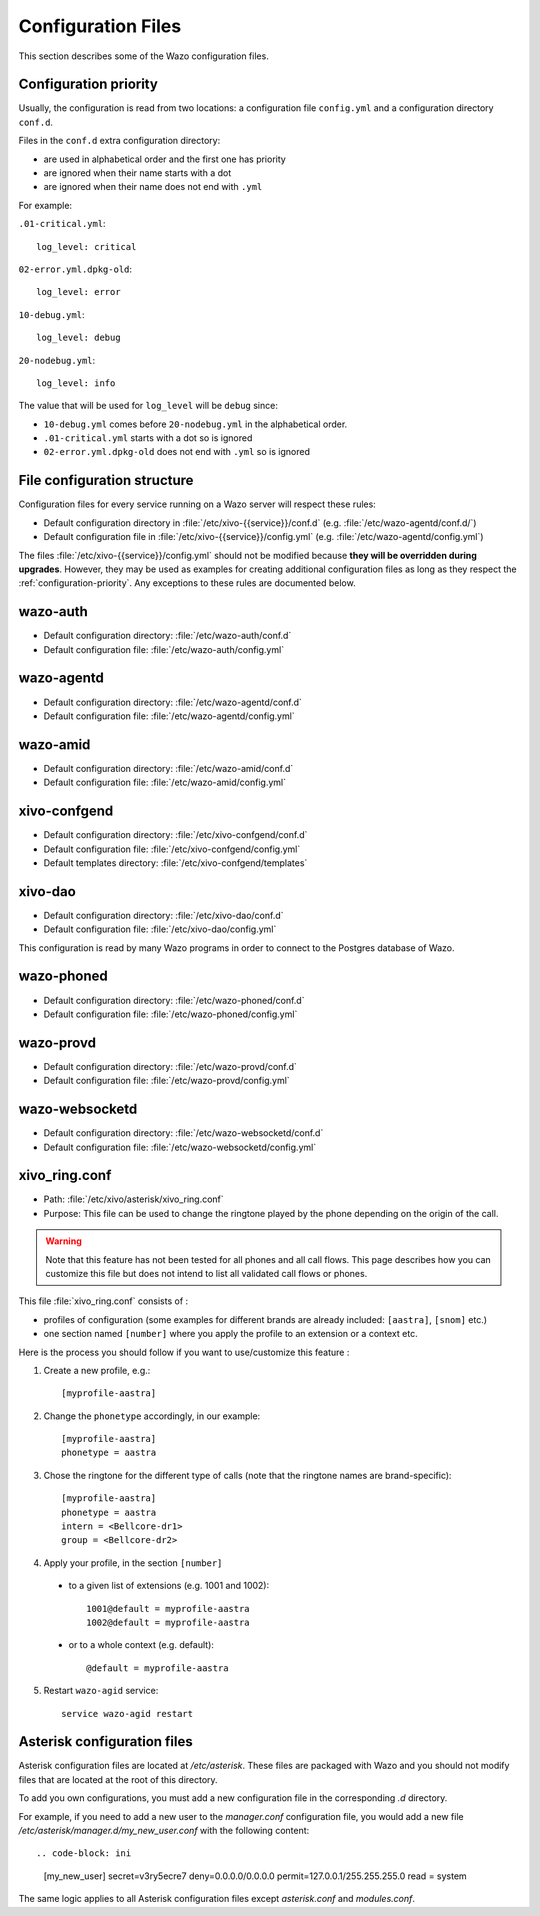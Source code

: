 .. _configuration-files:

*******************
Configuration Files
*******************

This section describes some of the Wazo configuration files.


.. _configuration-priority:

Configuration priority
======================

Usually, the configuration is read from two locations: a configuration file ``config.yml`` and a
configuration directory ``conf.d``.

Files in the ``conf.d`` extra configuration directory:

* are used in alphabetical order and the first one has priority
* are ignored when their name starts with a dot
* are ignored when their name does not end with ``.yml``

For example:

``.01-critical.yml``::

  log_level: critical

``02-error.yml.dpkg-old``::

  log_level: error

``10-debug.yml``::

  log_level: debug

``20-nodebug.yml``::

  log_level: info

The value that will be used for ``log_level`` will be ``debug`` since:

* ``10-debug.yml`` comes before ``20-nodebug.yml`` in the alphabetical order.
* ``.01-critical.yml`` starts with a dot so is ignored
* ``02-error.yml.dpkg-old`` does not end with ``.yml`` so is ignored


File configuration structure
============================

Configuration files for every service running on a Wazo server will respect these rules:

* Default configuration directory in :file:`/etc/xivo-{{service}}/conf.d` (e.g.
  :file:`/etc/wazo-agentd/conf.d/`)
* Default configuration file in :file:`/etc/xivo-{{service}}/config.yml` (e.g.
  :file:`/etc/wazo-agentd/config.yml`)

The files :file:`/etc/xivo-{{service}}/config.yml` should not be modified because **they will be
overridden during upgrades**. However, they may be used as examples for creating additional
configuration files as long as they respect the :ref:`configuration-priority`. Any exceptions to
these rules are documented below.


wazo-auth
=========

* Default configuration directory: :file:`/etc/wazo-auth/conf.d`
* Default configuration file: :file:`/etc/wazo-auth/config.yml`


wazo-agentd
===========

* Default configuration directory: :file:`/etc/wazo-agentd/conf.d`
* Default configuration file: :file:`/etc/wazo-agentd/config.yml`


wazo-amid
=========

* Default configuration directory: :file:`/etc/wazo-amid/conf.d`
* Default configuration file: :file:`/etc/wazo-amid/config.yml`


xivo-confgend
=============

* Default configuration directory: :file:`/etc/xivo-confgend/conf.d`
* Default configuration file: :file:`/etc/xivo-confgend/config.yml`
* Default templates directory: :file:`/etc/xivo-confgend/templates`


xivo-dao
========

* Default configuration directory: :file:`/etc/xivo-dao/conf.d`
* Default configuration file: :file:`/etc/xivo-dao/config.yml`

This configuration is read by many Wazo programs in order to connect to the Postgres database of
Wazo.


wazo-phoned
===========

* Default configuration directory: :file:`/etc/wazo-phoned/conf.d`
* Default configuration file: :file:`/etc/wazo-phoned/config.yml`


wazo-provd
==========

* Default configuration directory: :file:`/etc/wazo-provd/conf.d`
* Default configuration file: :file:`/etc/wazo-provd/config.yml`


wazo-websocketd
===============

* Default configuration directory: :file:`/etc/wazo-websocketd/conf.d`
* Default configuration file: :file:`/etc/wazo-websocketd/config.yml`


.. _xivo_ring.conf:

xivo_ring.conf
==============

* Path: :file:`/etc/xivo/asterisk/xivo_ring.conf`
* Purpose: This file can be used to change the ringtone played by the phone depending on the
  origin of the call.

.. warning:: Note that this feature has not been tested for all phones and all call flows.
  This page describes how you can customize this file but does not intend to list all validated
  call flows or phones.


This file :file:`xivo_ring.conf` consists of :

* profiles of configuration (some examples for different brands are already included: ``[aastra]``,
  ``[snom]`` etc.)
* one section named ``[number]`` where you apply the profile to an extension or a context etc.

Here is the process you should follow if you want to use/customize this feature :

#. Create a new profile, e.g.::

    [myprofile-aastra]

#. Change the ``phonetype`` accordingly, in our example::

    [myprofile-aastra]
    phonetype = aastra

#. Chose the ringtone for the different type of calls (note that the ringtone names are
   brand-specific)::

    [myprofile-aastra]
    phonetype = aastra
    intern = <Bellcore-dr1>
    group = <Bellcore-dr2>

#. Apply your profile, in the section ``[number]``

  * to a given list of extensions (e.g. 1001 and 1002)::

      1001@default = myprofile-aastra
      1002@default = myprofile-aastra

  * or to a whole context (e.g. default)::

     @default = myprofile-aastra

5. Restart ``wazo-agid`` service::

    service wazo-agid restart


.. _asterisk-configuration:

Asterisk configuration files
============================

Asterisk configuration files are located at `/etc/asterisk`. These files are packaged with
Wazo and you should not modify files that are located at the root of this directory.

To add you own configurations, you must add a new configuration file in the corresponding `.d`
directory.

For example, if you need to add a new user to the `manager.conf` configuration file, you would
add a new file `/etc/asterisk/manager.d/my_new_user.conf` with the following content::

.. code-block: ini

 [my_new_user]
 secret=v3ry5ecre7
 deny=0.0.0.0/0.0.0.0
 permit=127.0.0.1/255.255.255.0
 read = system

The same logic applies to all Asterisk configuration files except `asterisk.conf` and `modules.conf`.
